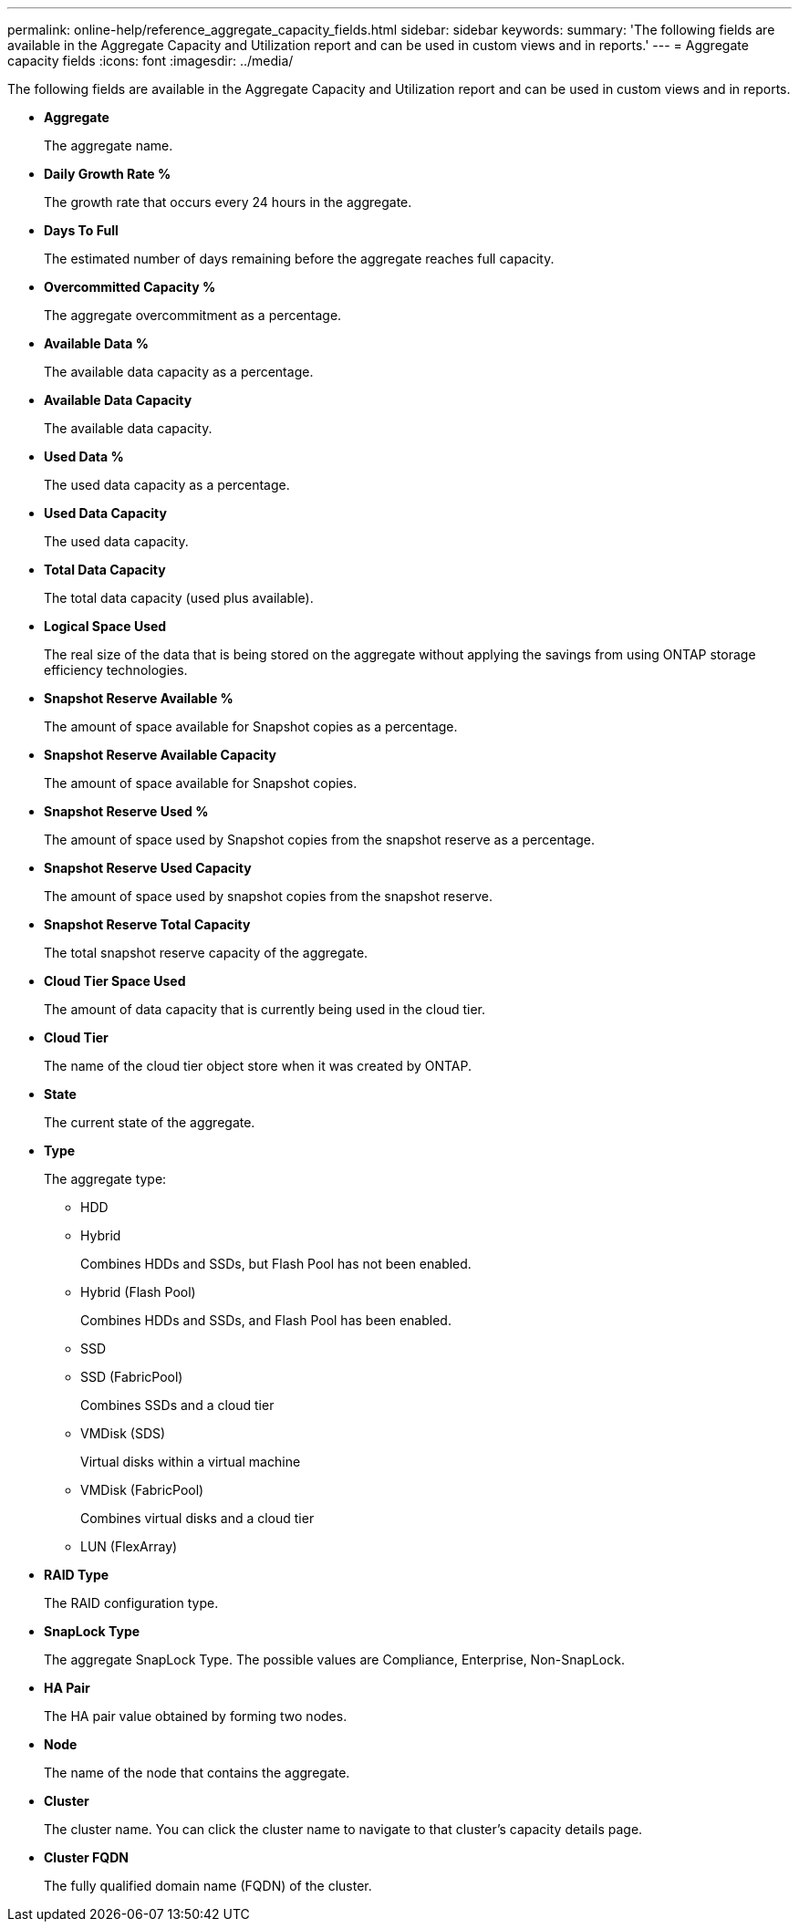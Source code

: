 ---
permalink: online-help/reference_aggregate_capacity_fields.html
sidebar: sidebar
keywords: 
summary: 'The following fields are available in the Aggregate Capacity and Utilization report and can be used in custom views and in reports.'
---
= Aggregate capacity fields
:icons: font
:imagesdir: ../media/

[.lead]
The following fields are available in the Aggregate Capacity and Utilization report and can be used in custom views and in reports.

* *Aggregate*
+
The aggregate name.

* *Daily Growth Rate %*
+
The growth rate that occurs every 24 hours in the aggregate.

* *Days To Full*
+
The estimated number of days remaining before the aggregate reaches full capacity.

* *Overcommitted Capacity %*
+
The aggregate overcommitment as a percentage.

* *Available Data %*
+
The available data capacity as a percentage.

* *Available Data Capacity*
+
The available data capacity.

* *Used Data %*
+
The used data capacity as a percentage.

* *Used Data Capacity*
+
The used data capacity.

* *Total Data Capacity*
+
The total data capacity (used plus available).

* *Logical Space Used*
+
The real size of the data that is being stored on the aggregate without applying the savings from using ONTAP storage efficiency technologies.

* *Snapshot Reserve Available %*
+
The amount of space available for Snapshot copies as a percentage.

* *Snapshot Reserve Available Capacity*
+
The amount of space available for Snapshot copies.

* *Snapshot Reserve Used %*
+
The amount of space used by Snapshot copies from the snapshot reserve as a percentage.

* *Snapshot Reserve Used Capacity*
+
The amount of space used by snapshot copies from the snapshot reserve.

* *Snapshot Reserve Total Capacity*
+
The total snapshot reserve capacity of the aggregate.

* *Cloud Tier Space Used*
+
The amount of data capacity that is currently being used in the cloud tier.

* *Cloud Tier*
+
The name of the cloud tier object store when it was created by ONTAP.

* *State*
+
The current state of the aggregate.

* *Type*
+
The aggregate type:

 ** HDD
 ** Hybrid
+
Combines HDDs and SSDs, but Flash Pool has not been enabled.

 ** Hybrid (Flash Pool)
+
Combines HDDs and SSDs, and Flash Pool has been enabled.

 ** SSD
 ** SSD (FabricPool)
+
Combines SSDs and a cloud tier

 ** VMDisk (SDS)
+
Virtual disks within a virtual machine

 ** VMDisk (FabricPool)
+
Combines virtual disks and a cloud tier

 ** LUN (FlexArray)

* *RAID Type*
+
The RAID configuration type.

* *SnapLock Type*
+
The aggregate SnapLock Type. The possible values are Compliance, Enterprise, Non-SnapLock.

* *HA Pair*
+
The HA pair value obtained by forming two nodes.

* *Node*
+
The name of the node that contains the aggregate.

* *Cluster*
+
The cluster name. You can click the cluster name to navigate to that cluster's capacity details page.

* *Cluster FQDN*
+
The fully qualified domain name (FQDN) of the cluster.
